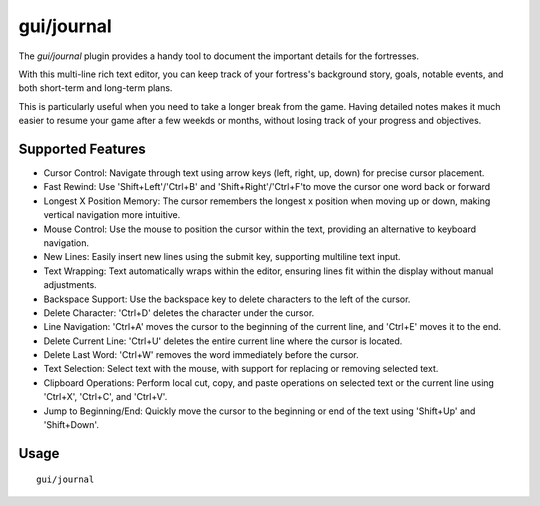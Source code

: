 gui/journal
===========

.. dfhack-tool::
    :summary: Fort journal with a multi-line text editor.
    :tags: fort interface

The `gui/journal` plugin provides a handy tool to document
the important details for the fortresses.

With this multi-line rich text editor,
you can keep track of your fortress's background story, goals, notable events,
and both short-term and long-term plans.

This is particularly useful when you need to take a longer break from the game.
Having detailed notes makes it much easier to resume your game after
a few weekds or months, without losing track of your progress and objectives.

Supported Features
------------------

- Cursor Control: Navigate through text using arrow keys (left, right, up, down) for precise cursor placement.
- Fast Rewind: Use 'Shift+Left'/'Ctrl+B' and 'Shift+Right'/'Ctrl+F'to move the cursor one word back or forward
- Longest X Position Memory: The cursor remembers the longest x position when moving up or down, making vertical navigation more intuitive.
- Mouse Control: Use the mouse to position the cursor within the text, providing an alternative to keyboard navigation.
- New Lines: Easily insert new lines using the submit key, supporting multiline text input.
- Text Wrapping: Text automatically wraps within the editor, ensuring lines fit within the display without manual adjustments.
- Backspace Support: Use the backspace key to delete characters to the left of the cursor.
- Delete Character: 'Ctrl+D' deletes the character under the cursor.
- Line Navigation: 'Ctrl+A' moves the cursor to the beginning of the current line, and 'Ctrl+E' moves it to the end.
- Delete Current Line: 'Ctrl+U' deletes the entire current line where the cursor is located.
- Delete Last Word: 'Ctrl+W' removes the word immediately before the cursor.
- Text Selection: Select text with the mouse, with support for replacing or removing selected text.
- Clipboard Operations: Perform local cut, copy, and paste operations on selected text or the current line using 'Ctrl+X', 'Ctrl+C', and 'Ctrl+V'.
- Jump to Beginning/End: Quickly move the cursor to the beginning or end of the text using 'Shift+Up' and 'Shift+Down'.

Usage
-----

::

    gui/journal
